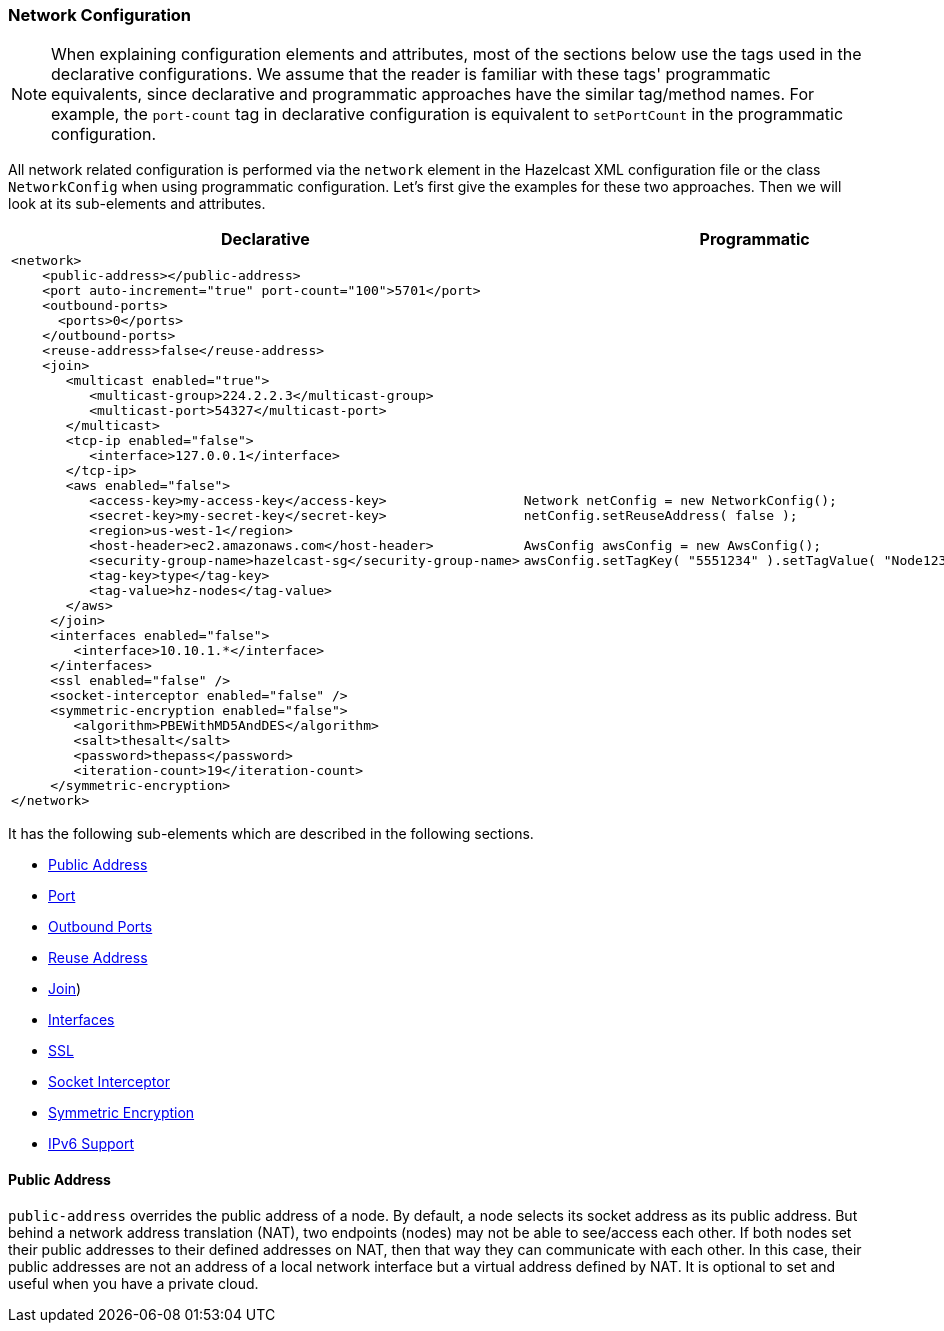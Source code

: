 [[network-configuration]]
=== Network Configuration

NOTE: When explaining configuration elements and attributes, most of the sections below use the tags used in the declarative configurations. We assume that the reader is familiar with these tags' programmatic equivalents, since declarative and programmatic approaches have the similar tag/method names. For example, the `port-count` tag in declarative configuration is equivalent to `setPortCount` in the programmatic configuration.

All network related configuration is performed via the `network` element in the Hazelcast XML configuration file or the class `NetworkConfig` when using programmatic configuration. Let's first give the examples for these two approaches. Then we will look at its sub-elements and attributes.

[cols="5a,3a"]
|=========================
|Declarative|Programmatic

|
[source,xml]
----------
<network>
    <public-address></public-address>
    <port auto-increment="true" port-count="100">5701</port>
    <outbound-ports>
      <ports>0</ports>
    </outbound-ports>
    <reuse-address>false</reuse-address>
    <join>
       <multicast enabled="true">
          <multicast-group>224.2.2.3</multicast-group>
          <multicast-port>54327</multicast-port>
       </multicast>
       <tcp-ip enabled="false">
          <interface>127.0.0.1</interface>
       </tcp-ip>
       <aws enabled="false">
          <access-key>my-access-key</access-key>
          <secret-key>my-secret-key</secret-key>
          <region>us-west-1</region>
          <host-header>ec2.amazonaws.com</host-header>
          <security-group-name>hazelcast-sg</security-group-name>
          <tag-key>type</tag-key>
          <tag-value>hz-nodes</tag-value>
       </aws>
     </join>
     <interfaces enabled="false">
        <interface>10.10.1.*</interface>
     </interfaces>
     <ssl enabled="false" />
     <socket-interceptor enabled="false" />
     <symmetric-encryption enabled="false">
        <algorithm>PBEWithMD5AndDES</algorithm>
        <salt>thesalt</salt>
        <password>thepass</password>
        <iteration-count>19</iteration-count>
     </symmetric-encryption>
</network>
----------

|

[source,java]
--
Network netConfig = new NetworkConfig();
netConfig.setReuseAddress( false );

AwsConfig awsConfig = new AwsConfig();
awsConfig.setTagKey( "5551234" ).setTagValue( "Node1234" );
--
|=========================

It has the following sub-elements which are described in the following sections.

* <<public-address, Public Address>>
* <<port-configuration, Port>>
* <<outbound-ports-configuration, Outbound Ports>>
* <<reuse-address, Reuse Address>>
* <<join-configuration, Join>>)
* <<interfaces-configuration, Interfaces>>
* <<ssl-configuration, SSL>>
* <<socket-interceptor-configuration, Socket Interceptor>>
* <<symmetric-encryption-configuration, Symmetric Encryption>>
* <<ip-v6-configuration, IPv6 Support>>

[[public-address]]
==== Public Address

`public-address` overrides the public address of a node. By default, a node selects its socket address as its public address. But behind a network address translation (NAT), two endpoints (nodes) may not be able to see/access each other. If both nodes set their public addresses to their defined addresses on NAT, then that way they can communicate with each other. In this case, their public addresses are not an address of a local network interface but a virtual address defined by NAT. It is optional to set and useful when you have a private cloud.
